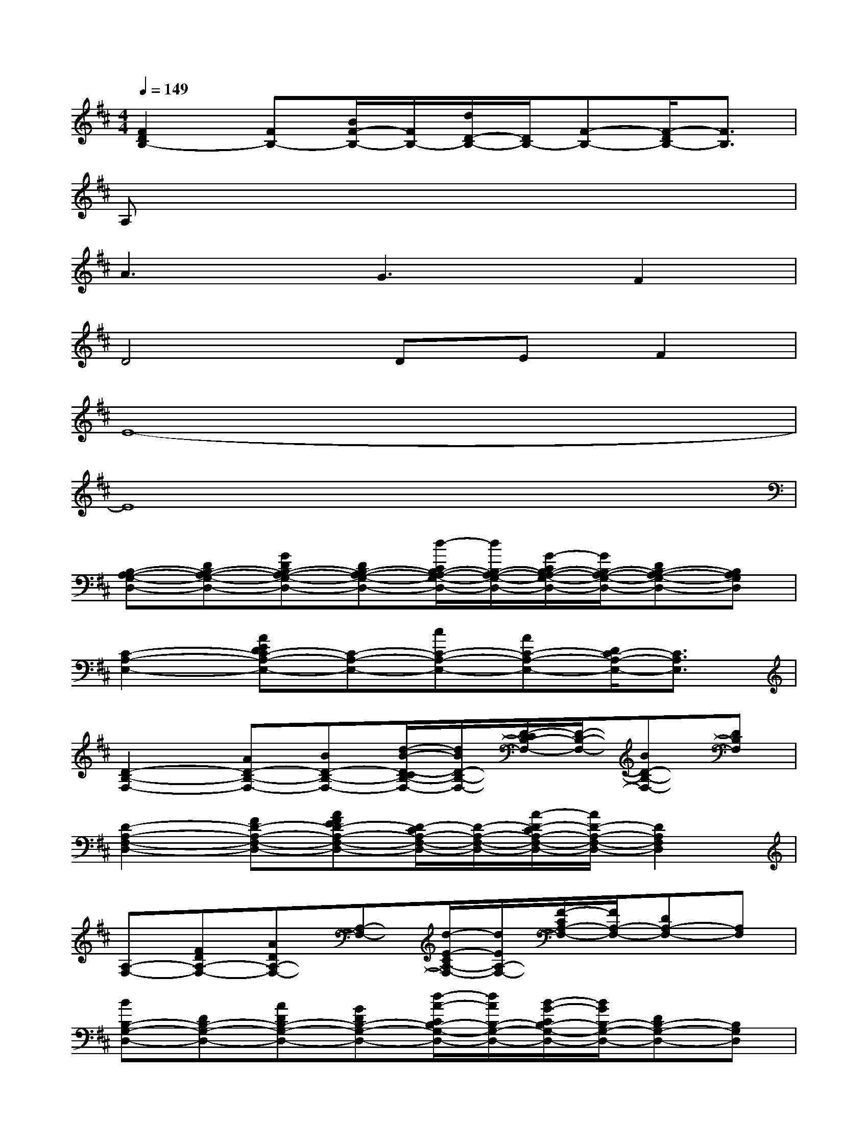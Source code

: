 X:1
T:
M:4/4
L:1/8
Q:1/4=149
K:D%2sharps
V:1
[F2D2B,2-][FB,-][B/2F/2-B,/2-][F/2B,/2-][d/2D/2-B,/2-][D/2B,/2-][F-B,-][F/2-D/2B,/2-][F3/2B,3/2]|
A,x6x|
A3G3F2|
D4DEF2|
E8-|
E8|
[B,-A,-G,-D,-][DB,-A,-G,-D,-][GDB,-A,-G,-D,-][DB,-A,-G,-D,-][d/2-C/2B,/2-A,/2-G,/2-D,/2-][d/2B,/2-A,/2-G,/2-D,/2-][G/2-C/2B,/2-A,/2-G,/2-D,/2-][G/2B,/2-A,/2-G,/2-D,/2-][DB,-A,-G,-D,-][B,A,G,D,]|
[C2-A,2-E,2-][AEDC-A,-E,-][C-A,-E,-][cC-A,-E,-][AC-A,-E,-][D/2C/2-A,/2-E,/2-][C3/2A,3/2E,3/2]|
[D2-B,2-F,2-][AD-B,-F,-][BD-B,-F,-][d/2-B/2-D/2-C/2B,/2-F,/2-][d/2B/2D/2-B,/2-F,/2-][D/2-C/2B,/2-F,/2-][D/2-B,/2-F,/2-][BD-B,-F,-][DB,F,]|
[D2-A,2-F,2-D,2-][FD-A,-F,-D,-][AFED-A,-F,-D,-][D/2-C/2A,/2-F,/2-D,/2-][D/2-A,/2-F,/2-D,/2-][A/2-D/2-C/2A,/2-F,/2-D,/2-][A/2D/2-A,/2-F,/2-D,/2-][D2A,2F,2D,2]|
[A,-F,-][FDA,-F,-][ADA,-F,-][A,-F,-][d/2-E/2-C/2A,/2-F,/2-][d/2E/2A,/2-F,/2-][F/2-C/2A,/2-F,/2-][F/2A,/2-F,/2-][DA,-F,-][A,F,]|
[BB,-G,-D,-][DB,-G,-D,-][ADB,-G,-D,-][GDB,-G,-D,-][d/2-A/2-C/2B,/2-G,/2-D,/2-][d/2A/2B,/2-G,/2-D,/2-][B/2-G/2-C/2B,/2-G,/2-D,/2-][B/2G/2B,/2-G,/2-D,/2-][DB,-G,-D,-][B,G,D,]|
[C2-A,2-E,2-][ADC-A,-E,-][C-A,-E,-][eC-A,-E,-][AC-A,-E,-][BDCA,E,-][cE,-]|
[A,E,-][ADE,-][GDE,-][DE,-][a/2-A/2-C/2A,/2-E,/2-][a/2A/2A,/2E,/2-][E/2-C/2E,/2-][E/2E,/2-][BDE,-][cAE,]|
[D-B,-G,][D-B,-][GD-B,-][D-B,-][d/2-D/2-C/2B,/2-][d/2D/2-B,/2-][G/2-D/2-C/2B,/2-][G/2D/2-B,/2-][D2B,2]|
[C-A,-E,-][AC-A,-E,-][BDC-A,-E,-][cEC-A,-E,-][aecC-A,-E,-][AC-A,-E,-][F/2-D/2C/2-A,/2-E,/2-][F/2C/2-A,/2-E,/2-][ECA,E,]